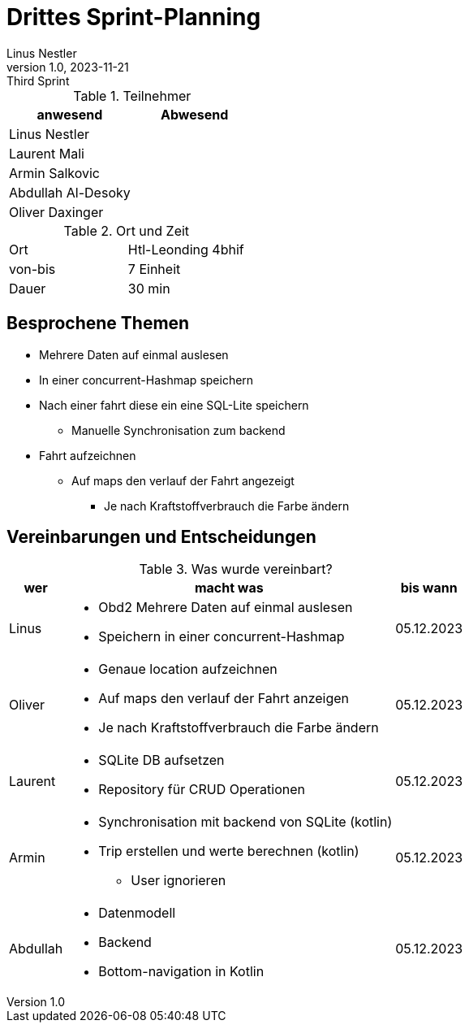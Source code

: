 = Drittes Sprint-Planning
Linus Nestler
1.0, 2023-11-21: Third Sprint
ifndef::imagesdir[:imagesdir: images]
:icons: font
//:sectnums:    // Nummerierung der Überschriften / section numbering
//:toc: left


.Teilnehmer
|===
|anwesend | Abwesend

|Linus Nestler
|

|Laurent Mali
|

|Armin Salkovic
|


|Abdullah Al-Desoky
|

|Oliver Daxinger
|

|===

.Ort und Zeit
[cols=2*]
|===
|Ort
|Htl-Leonding 4bhif

|von-bis
| 7 Einheit
|Dauer
| 30 min
|===

== Besprochene Themen

* Mehrere Daten auf einmal auslesen
* In einer concurrent-Hashmap speichern
* Nach einer fahrt diese ein eine SQL-Lite speichern
** Manuelle Synchronisation zum backend
* Fahrt aufzeichnen
** Auf maps den verlauf der Fahrt angezeigt
*** Je nach Kraftstoffverbrauch die Farbe ändern

== Vereinbarungen und Entscheidungen

.Was wurde vereinbart?
[%autowidth]
|===
|wer |macht was |bis wann

| Linus
a|
* Obd2 Mehrere Daten auf einmal auslesen
* Speichern in einer concurrent-Hashmap
| 05.12.2023

| Oliver
a|
* Genaue location aufzeichnen
* Auf maps den verlauf der Fahrt anzeigen
* Je nach Kraftstoffverbrauch die Farbe ändern
| 05.12.2023

| Laurent
a| * SQLite DB aufsetzen
* Repository für CRUD Operationen
| 05.12.2023

| Armin
a| * Synchronisation mit backend von SQLite (kotlin)
* Trip erstellen und werte berechnen (kotlin)
** User ignorieren
| 05.12.2023

| Abdullah
a| * Datenmodell
* Backend
* Bottom-navigation in Kotlin
| 05.12.2023

|
